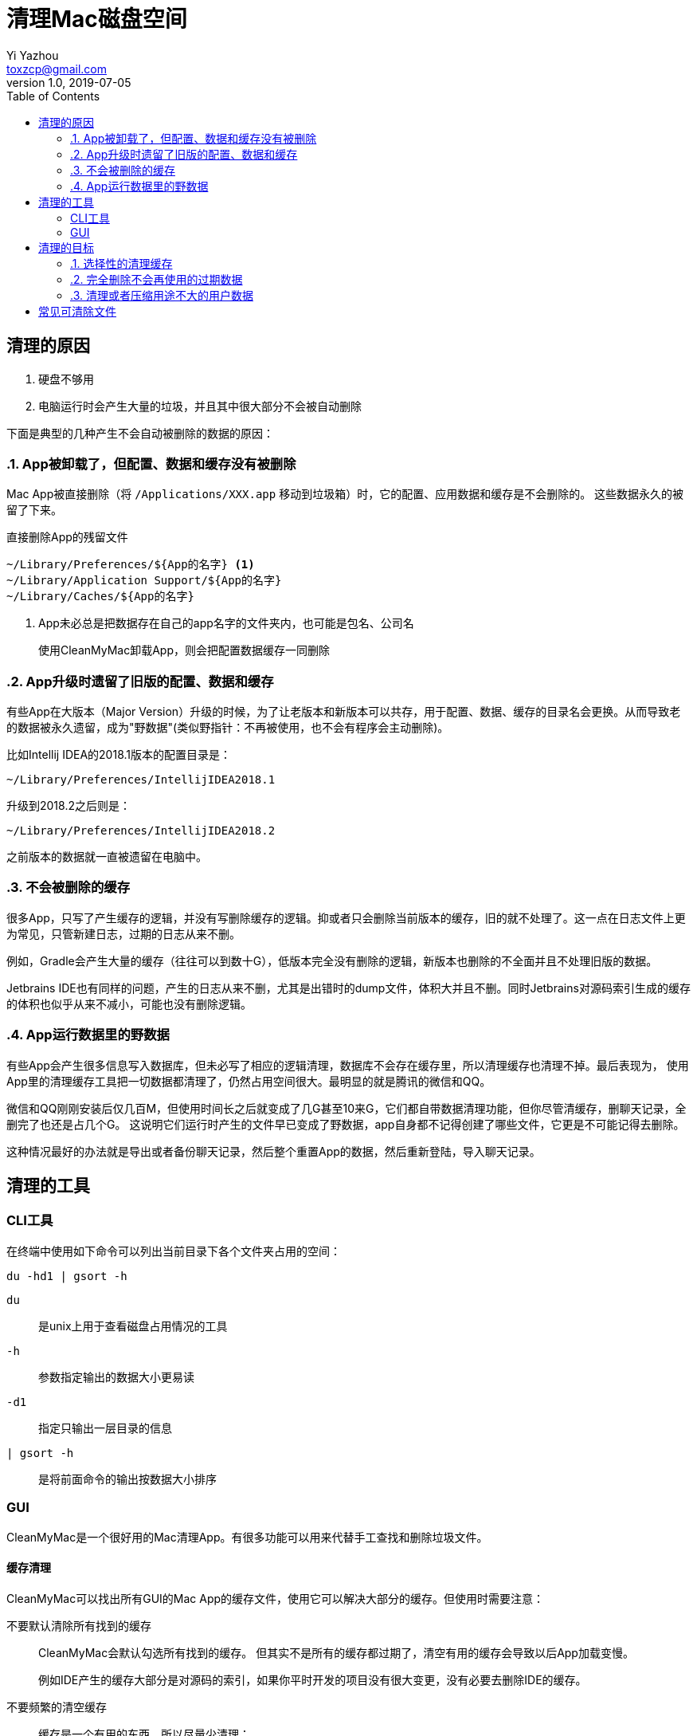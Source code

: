 = 清理Mac磁盘空间
Yi Yazhou <toxzcp@gmail.com>
v1.0, 2019-07-05
:page-layout: post
:toc: right

== 清理的原因

. 硬盘不够用
. 电脑运行时会产生大量的垃圾，并且其中很大部分不会被自动删除

下面是典型的几种产生不会自动被删除的数据的原因：

:sectnums:
=== App被卸载了，但配置、数据和缓存没有被删除

Mac App被直接删除（将 `+/Applications/XXX.app+` 移动到垃圾箱）时，它的配置、应用数据和缓存是不会删除的。
这些数据永久的被留了下来。

.直接删除App的残留文件
----
~/Library/Preferences/${App的名字} <1>
~/Library/Application Support/${App的名字}
~/Library/Caches/${App的名字}
----
<1> App未必总是把数据存在自己的app名字的文件夹内，也可能是包名、公司名

> 使用CleanMyMac卸载App，则会把配置数据缓存一同删除

=== App升级时遗留了旧版的配置、数据和缓存

有些App在大版本（Major Version）升级的时候，为了让老版本和新版本可以共存，用于配置、数据、缓存的目录名会更换。从而导致老的数据被永久遗留，成为"野数据"(类似野指针：不再被使用，也不会有程序会主动删除)。

比如Intellij IDEA的2018.1版本的配置目录是：
[.text-center]
`~/Library/Preferences/IntellijIDEA2018.1`

升级到2018.2之后则是：
[.text-center]
`~/Library/Preferences/IntellijIDEA2018.2`

之前版本的数据就一直被遗留在电脑中。

=== 不会被删除的缓存

很多App，只写了产生缓存的逻辑，并没有写删除缓存的逻辑。抑或者只会删除当前版本的缓存，旧的就不处理了。这一点在日志文件上更为常见，只管新建日志，过期的日志从来不删。

例如，Gradle会产生大量的缓存（往往可以到数十G），低版本完全没有删除的逻辑，新版本也删除的不全面并且不处理旧版的数据。

Jetbrains IDE也有同样的问题，产生的日志从来不删，尤其是出错时的dump文件，体积大并且不删。同时Jetbrains对源码索引生成的缓存的体积也似乎从来不减小，可能也没有删除逻辑。

=== App运行数据里的野数据

有些App会产生很多信息写入数据库，但未必写了相应的逻辑清理，数据库不会存在缓存里，所以清理缓存也清理不掉。最后表现为，
使用App里的清理缓存工具把一切数据都清理了，仍然占用空间很大。最明显的就是腾讯的微信和QQ。

微信和QQ刚刚安装后仅几百M，但使用时间长之后就变成了几G甚至10来G，它们都自带数据清理功能，但你尽管清缓存，删聊天记录，全删完了也还是占几个G。
这说明它们运行时产生的文件早已变成了野数据，app自身都不记得创建了哪些文件，它更是不可能记得去删除。

这种情况最好的办法就是导出或者备份聊天记录，然后整个重置App的数据，然后重新登陆，导入聊天记录。

:sectnums!:
== 清理的工具

=== CLI工具

在终端中使用如下命令可以列出当前目录下各个文件夹占用的空间：

[source,bash]
----
du -hd1 | gsort -h
----

`du`:: 是unix上用于查看磁盘占用情况的工具
`-h`:: 参数指定输出的数据大小更易读
`-d1`:: 指定只输出一层目录的信息
`| gsort -h`:: 是将前面命令的输出按数据大小排序

=== GUI

CleanMyMac是一个很好用的Mac清理App。有很多功能可以用来代替手工查找和删除垃圾文件。

==== 缓存清理

CleanMyMac可以找出所有GUI的Mac App的缓存文件，使用它可以解决大部分的缓存。但使用时需要注意：

不要默认清除所有找到的缓存::
+
CleanMyMac会默认勾选所有找到的缓存。
但其实不是所有的缓存都过期了，清空有用的缓存会导致以后App加载变慢。
+
例如IDE产生的缓存大部分是对源码的索引，如果你平时开发的项目没有很大变更，没有必要去删除IDE的缓存。
+
不要频繁的清空缓存::

缓存是一个有用的东西，所以尽量少清理：
. 如果你硬盘空间很充足，就完全没有必要清理
. 如果你上次清理还没过去多久，也没必要清理

CleanMyMac清理的并不全面::
CleanMyMac只支持按标准开发的Mac GUI App和少数常见的cli工具的缓存。使用这个清理之后，如果空间仍然不足，你仍然需要进一步手工清理垃圾文件。

==== App卸载

CleanMyMac删除App会一同删除配置，数据和缓存。

==== Space Lens

手工清理垃圾的时候，最重要的就是有的放矢：找出空间最主要被消耗的地方。

一个200M的文件夹，里面就算全部是垃圾，你找出来清空，最多只能释放200M空间。
但是一个80G的文件夹，里面能释放的空间就多了。所以使用du命令的时候，要按大小排序，去最占空间的文件夹里找，每次都是先清理完最大的位置再继续找次要的。

CleanMyMac的Space Lens是这个思路的GUI解决方案。

== 清理的目标

:sectnums:
=== 选择性的清理缓存

> 建议首先使用CleanMyMac之类的清理工具：清理App一般都能找出大部分的缓存

缓存是有用的，删除缓存会让程序加载都变慢。但如果你能判断缓存有大部分不再需要的时候，就需要清理了。

例如，在使用了很长时间之后，一定有大量的缓存是无用的，所以隔较长的一段时间后，就可以考虑清理缓存了。

在比如，某次工作需要，使用IDE打开了一个非常庞大的开源项目，往往IDE会为这数G的源码建立索引，产生几G的缓存。如果你事后删了这个项目，或短期都不会再需要打开这个项目，你就可以把IDE的缓存清除一遍。

=== 完全删除不会再使用的过期数据

> 清理App无法识别不再使用的数据

> 建议按占空间分布查找体积大的老数据（借助du或者CleanMyMac的Space Lens功能）

不再使用的App，旧版的App的数据，全部可以删除。

=== 清理或者压缩用途不大的用户数据

> 清理App无法识别用途不大的用户数据

> 建议按占空间分布查找体积大的老数据（借助du或者CleanMyMac的Space Lens功能）

有很多用户数据占体积并且不再有用，比如一年前下载的Windows安装镜像，很长时间时间没再用的虚拟机。这些都是用户数据，所以任何清理软件都无法帮你清除，
只有你自己才知道这些东西究竟还有没有用。

:sectnums!:
== 常见可清除文件

.可完全删除的文件夹
- ~/.gradle/daemon/
- ~/.sbt
- ~/.npm
- ~/.ivy2
- ~/.gem
- ~/.lldb
- ~/.m2
- ~/.dartServer

.选择性清除不再需要的版本
- /Library/Java/JavaVirtualMachines/
- ~/.gradle/wrapper/dists
- ~/.android/avd
- ~/Library/Android/sdk/system-images

.不再需要的旧版App，或定期重装的App数据
- ~/Library/Containers/com.tencent.xinWeChat
- ~/Library/Containers/com.tencent.qq
- ~/Library/Containers/com.docker.docker
- ~/Library/Application Support/IntelliJIdeaXXXX
- ~/Library/Application Support/AndrodiStudioXXXX

.清空缓存
- ~/.gradle/caches
- ~/Library/Caches/IntelliJIdeaXXXX
- ~/Library/Caches/AndrodiStudioXXXX
